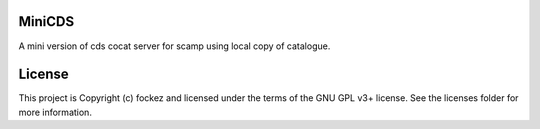 MiniCDS
-------

.. image:: http://img.shields.io/badge/powered%20by-AstroPy-orange.svg?style=flat
    :target: http://www.astropy.org
    :alt: Powered by Astropy Badge

A mini version of cds cocat server for scamp using local copy of catalogue.


License
-------

This project is Copyright (c) fockez and licensed under the terms of the GNU GPL v3+ license. See the licenses folder for more information.
